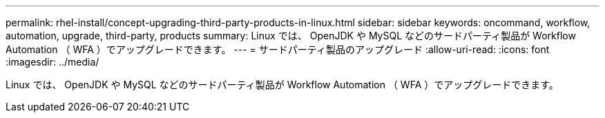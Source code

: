 ---
permalink: rhel-install/concept-upgrading-third-party-products-in-linux.html 
sidebar: sidebar 
keywords: oncommand, workflow, automation, upgrade, third-party, products 
summary: Linux では、 OpenJDK や MySQL などのサードパーティ製品が Workflow Automation （ WFA ）でアップグレードできます。 
---
= サードパーティ製品のアップグレード
:allow-uri-read: 
:icons: font
:imagesdir: ../media/


[role="lead"]
Linux では、 OpenJDK や MySQL などのサードパーティ製品が Workflow Automation （ WFA ）でアップグレードできます。
